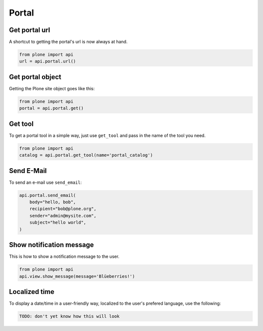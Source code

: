 Portal
======

.. _portal_url_example:

Get portal url
--------------

A shortcut to getting the portal's url is now always at hand.

.. code-block:: python

    from plone import api
    url = api.portal.url()

.. invisible-code-block:: python

    self.assertEqual(url, 'http://nohost')


.. _portal_get_example:

Get portal object
-----------------

Getting the Plone site object goes like this:

.. code-block:: python

    from plone import api
    portal = api.portal.get()

.. invisible-code-block:: python

    self.assertEquals(portal.getPortalTypeName(), 'Plone Site')
    self.assertEquals(portal.getId(), 'plone')


.. _portal_get_tool_example:

Get tool
--------

To get a portal tool in a simple way, just use ``get_tool`` and pass in the
name of the tool you need.

.. code-block:: python

    from plone import api
    catalog = api.portal.get_tool(name='portal_catalog')

.. invisible-code-block:: python

    self.assertEqual(catalog.__class__.__name__, 'CatalogTool')


.. _portal_send_email_example:

Send E-Mail
-----------

To send an e-mail use ``send_email``:

.. Todo: Add example for creating a mime-mail

.. invisible-code-block:: python

    # Mock the mail host so we can test sending the email
    from plone import api
    from Products.CMFPlone.tests.utils import MockMailHost
    from Products.CMFPlone.utils import getToolByName
    from Products.MailHost.interfaces import IMailHost

    mockmailhost = MockMailHost('MailHost')
    portal = api.portal.get()
    portal.MailHost = mockmailhost
    sm = portal.getSiteManager()
    sm.registerUtility(component=mockmailhost, provided=IMailHost)
    mailhost = getToolByName(portal, 'MailHost')
    mailhost.reset()

.. code-block:: python

    api.portal.send_email(
        body="hello, bob",
        recipient="bob@plone.org",
        sender="admin@mysite.com",
        subject="hello world",
    )

.. invisible-code-block:: python

    self.assertEqual(len(mailhost.messages), 1)

    msg = mailhost.messages[0]
    self.assertTrue('To: bob@plone.org' in msg)
    self.assertTrue('From: admin@mysite.com' in msg)
    self.assertTrue('Subject: =?utf-8?q?hello_world' in msg)
    self.assertTrue('hello, bob' in msg)


.. _portal_show_message_example:

Show notification message
-------------------------

This is how to show a notification message to the user.

.. code-block:: python

    from plone import api
    api.view.show_message(message='Blüeberries!')

.. invisible-code-block:: python

    from Products.statusmessages.interfaces import IStatusMessage
    messages = IStatusMessage(self.request)
    self.assertEquals(len(messages), 1)

    message = messages.show()[0].message
    self.assertIn('Blüeberries!.', message)


.. _portal_localized_time_example:

Localized time
--------------

To display a date/time in a user-friendly way, localized to the user's prefered
language, use the following:

.. code-block:: python

    TODO: don't yet know how this will look

